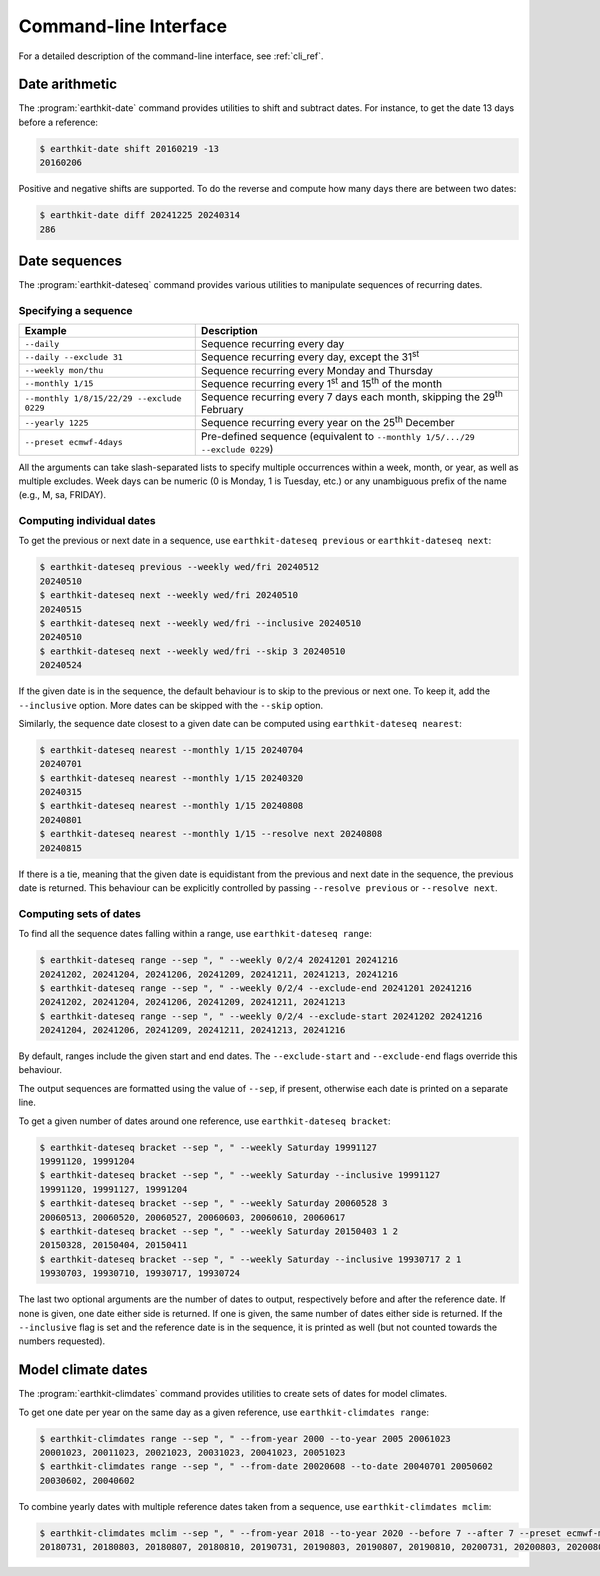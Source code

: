 Command-line Interface
======================

For a detailed description of the command-line interface, see :ref:`cli_ref`.


Date arithmetic
---------------

The :program:`earthkit-date` command provides utilities to shift and subtract
dates. For instance, to get the date 13 days before a reference:

.. code-block:: console

   $ earthkit-date shift 20160219 -13
   20160206

Positive and negative shifts are supported. To do the reverse and compute how
many days there are between two dates:

.. code-block:: console

   $ earthkit-date diff 20241225 20240314
   286


Date sequences
--------------

The :program:`earthkit-dateseq` command provides various utilities to manipulate
sequences of recurring dates.


Specifying a sequence
~~~~~~~~~~~~~~~~~~~~~

=========================================  ===============================================================================
Example                                    Description
=========================================  ===============================================================================
``--daily``                                Sequence recurring every day
``--daily --exclude 31``                   Sequence recurring every day, except the 31\ :sup:`st`
``--weekly mon/thu``                       Sequence recurring every Monday and Thursday
``--monthly 1/15``                         Sequence recurring every 1\ :sup:`st` and 15\ :sup:`th` of the month
``--monthly 1/8/15/22/29 --exclude 0229``  Sequence recurring every 7 days each month, skipping the 29\ :sup:`th` February
``--yearly 1225``                          Sequence recurring every year on the 25\ :sup:`th` December
``--preset ecmwf-4days``                   Pre-defined sequence (equivalent to ``--monthly 1/5/.../29 --exclude 0229``)
=========================================  ===============================================================================

All the arguments can take slash-separated lists to specify multiple occurrences
within a week, month, or year, as well as multiple excludes. Week days can be
numeric (0 is Monday, 1 is Tuesday, etc.) or any unambiguous prefix of the name
(e.g., M, sa, FRIDAY).


Computing individual dates
~~~~~~~~~~~~~~~~~~~~~~~~~~

To get the previous or next date in a sequence, use ``earthkit-dateseq
previous`` or ``earthkit-dateseq next``:

.. code-block:: console

   $ earthkit-dateseq previous --weekly wed/fri 20240512
   20240510
   $ earthkit-dateseq next --weekly wed/fri 20240510
   20240515
   $ earthkit-dateseq next --weekly wed/fri --inclusive 20240510
   20240510
   $ earthkit-dateseq next --weekly wed/fri --skip 3 20240510
   20240524

If the given date is in the sequence, the default behaviour is to skip to the
previous or next one. To keep it, add the ``--inclusive`` option. More dates can
be skipped with the ``--skip`` option.

Similarly, the sequence date closest to a given date can be computed using
``earthkit-dateseq nearest``:

.. code-block:: console

   $ earthkit-dateseq nearest --monthly 1/15 20240704
   20240701
   $ earthkit-dateseq nearest --monthly 1/15 20240320
   20240315
   $ earthkit-dateseq nearest --monthly 1/15 20240808
   20240801
   $ earthkit-dateseq nearest --monthly 1/15 --resolve next 20240808
   20240815

If there is a tie, meaning that the given date is equidistant from the previous
and next date in the sequence, the previous date is returned. This behaviour can
be explicitly controlled by passing ``--resolve previous`` or ``--resolve
next``.


Computing sets of dates
~~~~~~~~~~~~~~~~~~~~~~~

To find all the sequence dates falling within a range, use ``earthkit-dateseq range``:

.. code-block:: console

   $ earthkit-dateseq range --sep ", " --weekly 0/2/4 20241201 20241216
   20241202, 20241204, 20241206, 20241209, 20241211, 20241213, 20241216
   $ earthkit-dateseq range --sep ", " --weekly 0/2/4 --exclude-end 20241201 20241216
   20241202, 20241204, 20241206, 20241209, 20241211, 20241213
   $ earthkit-dateseq range --sep ", " --weekly 0/2/4 --exclude-start 20241202 20241216
   20241204, 20241206, 20241209, 20241211, 20241213, 20241216

By default, ranges include the given start and end dates. The
``--exclude-start`` and ``--exclude-end`` flags override this behaviour.

The output sequences are formatted using the value of ``--sep``, if present,
otherwise each date is printed on a separate line.

To get a given number of dates around one reference, use ``earthkit-dateseq bracket``:

.. code-block:: console

   $ earthkit-dateseq bracket --sep ", " --weekly Saturday 19991127
   19991120, 19991204
   $ earthkit-dateseq bracket --sep ", " --weekly Saturday --inclusive 19991127
   19991120, 19991127, 19991204
   $ earthkit-dateseq bracket --sep ", " --weekly Saturday 20060528 3
   20060513, 20060520, 20060527, 20060603, 20060610, 20060617
   $ earthkit-dateseq bracket --sep ", " --weekly Saturday 20150403 1 2
   20150328, 20150404, 20150411
   $ earthkit-dateseq bracket --sep ", " --weekly Saturday --inclusive 19930717 2 1
   19930703, 19930710, 19930717, 19930724

The last two optional arguments are the number of dates to output, respectively
before and after the reference date. If none is given, one date either side is
returned. If one is given, the same number of dates either side is returned. If
the ``--inclusive`` flag is set and the reference date is in the sequence, it is
printed as well (but not counted towards the numbers requested).


Model climate dates
-------------------

The :program:`earthkit-climdates` command provides utilities to create sets of
dates for model climates.

To get one date per year on the same day as a given reference, use
``earthkit-climdates range``:

.. code-block:: console

   $ earthkit-climdates range --sep ", " --from-year 2000 --to-year 2005 20061023
   20001023, 20011023, 20021023, 20031023, 20041023, 20051023
   $ earthkit-climdates range --sep ", " --from-date 20020608 --to-date 20040701 20050602
   20030602, 20040602

To combine yearly dates with multiple reference dates taken from a sequence, use
``earthkit-climdates mclim``:

.. code-block:: console

   $ earthkit-climdates mclim --sep ", " --from-year 2018 --to-year 2020 --before 7 --after 7 --preset ecmwf-mon-thu 20230806
   20180731, 20180803, 20180807, 20180810, 20190731, 20190803, 20190807, 20190810, 20200731, 20200803, 20200807, 20200810
